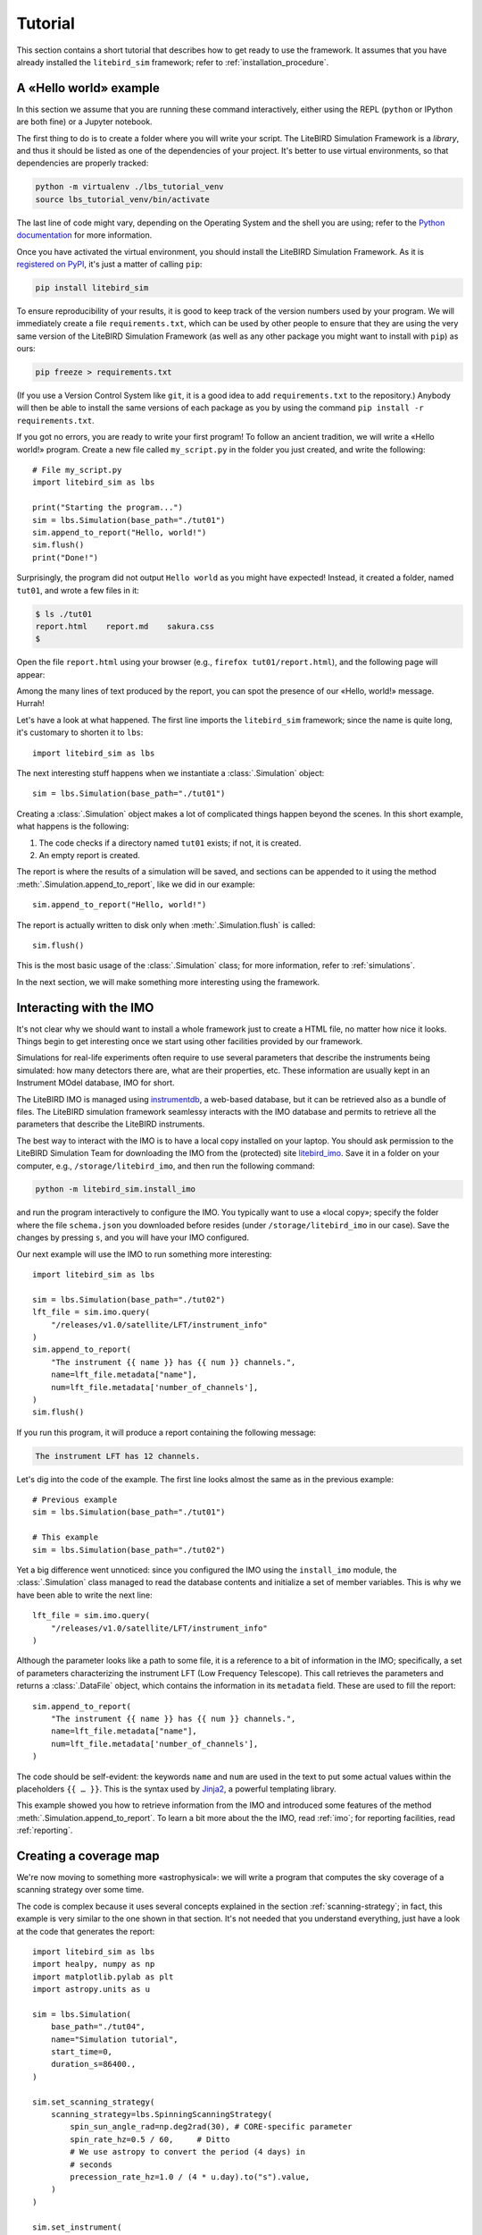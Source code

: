 .. _tutorial:

Tutorial
========

This section contains a short tutorial that describes how to get ready
to use the framework. It assumes that you have already installed the
``litebird_sim`` framework; refer to :ref:`installation_procedure`.


A «Hello world» example
-----------------------

In this section we assume that you are running these command
interactively, either using the REPL (``python`` or IPython are both
fine) or a Jupyter notebook.

The first thing to do is to create a folder where you will write your
script. The LiteBIRD Simulation Framework is a *library*, and thus it
should be listed as one of the dependencies of your project. It's
better to use virtual environments, so that dependencies are properly
tracked:

.. code-block:: sh

  python -m virtualenv ./lbs_tutorial_venv
  source lbs_tutorial_venv/bin/activate

The last line of code might vary, depending on the Operating System
and the shell you are using; refer to the `Python documentation
<https://docs.python.org/3/tutorial/venv.html>`_ for more information.

Once you have activated the virtual environment, you should install
the LiteBIRD Simulation Framework. As it is `registered on PyPI
<https://pypi.org/project/litebird-sim/>`_, it's just a matter of
calling ``pip``:

.. code-block:: sh

  pip install litebird_sim

To ensure reproducibility of your results, it is good to keep track of
the version numbers used by your program. We will immediately create a
file ``requirements.txt``, which can be used by other people to ensure
that they are using the very same version of the LiteBIRD Simulation
Framework (as well as any other package you might want to install with
``pip``) as ours:

.. code-block:: sh

  pip freeze > requirements.txt

(If you use a Version Control System like ``git``, it is a good idea
to add ``requirements.txt`` to the repository.) Anybody will then be
able to install the same versions of each package as you by using the
command ``pip install -r requirements.txt``.

If you got no errors, you are ready to write your first program! To
follow an ancient tradition, we will write a «Hello world!» program.
Create a new file called ``my_script.py`` in the folder you just
created, and write the following::

  # File my_script.py
  import litebird_sim as lbs

  print("Starting the program...")
  sim = lbs.Simulation(base_path="./tut01")
  sim.append_to_report("Hello, world!")
  sim.flush()
  print("Done!")

Surprisingly, the program did not output ``Hello world`` as you might
have expected! Instead, it created a folder, named ``tut01``, and
wrote a few files in it:

.. code-block:: sh

  $ ls ./tut01
  report.html    report.md    sakura.css
  $

Open the file ``report.html`` using your browser (e.g., ``firefox
tut01/report.html``), and the following page will appear:

.. image:: images/tutorial-bare-report.png
   :width: 512
   :align: center
   :alt: Screenshot of part of the tutorial produced by our script

Among the many lines of text produced by the report, you can spot the
presence of our «Hello, world!» message. Hurrah!

Let's have a look at what happened. The first line imports the
``litebird_sim`` framework; since the name is quite long, it's
customary to shorten it to ``lbs``::

  import litebird_sim as lbs

The next interesting stuff happens when we instantiate a
:class:`.Simulation` object::

  sim = lbs.Simulation(base_path="./tut01")

Creating a :class:`.Simulation` object makes a lot of complicated
things happen beyond the scenes. In this short example, what happens
is the following:

1. The code checks if a directory named ``tut01`` exists; if not, it
   is created.
2. An empty report is created.

The report is where the results of a simulation will be saved, and
sections can be appended to it using the method
:meth:`.Simulation.append_to_report`, like we did in our example::

  sim.append_to_report("Hello, world!")

The report is actually written to disk only when
:meth:`.Simulation.flush` is called::

  sim.flush()

This is the most basic usage of the :class:`.Simulation` class; for
more information, refer to :ref:`simulations`.

In the next section, we will make something more interesting using the
framework.


Interacting with the IMO
------------------------

It's not clear why we should want to install a whole framework just to
create a HTML file, no matter how nice it looks. Things begin to get
interesting once we start using other facilities provided by our
framework.

Simulations for real-life experiments often require to use several
parameters that describe the instruments being simulated: how many
detectors there are, what are their properties, etc. These information
are usually kept in an Instrument MOdel database, IMO for short.

The LiteBIRD IMO is managed using `instrumentdb
<https://github.com/ziotom78/instrumentdb>`_, a web-based database,
but it can be retrieved also as a bundle of files. The LiteBIRD
simulation framework seamlessy interacts with the IMO database and
permits to retrieve all the parameters that describe the LiteBIRD
instruments.

The best way to interact with the IMO is to have a local copy
installed on your laptop. You should ask permission to the LiteBIRD
Simulation Team for downloading the IMO from the (protected) site
`litebird_imo <https://github.com/litebird/litebird_imo>`_. Save it in
a folder on your computer, e.g., ``/storage/litebird_imo``, and then
run the following command:

.. code-block:: text

  python -m litebird_sim.install_imo

and run the program interactively to configure the IMO. You typically
want to use a «local copy»; specify the folder where the file
``schema.json`` you downloaded before resides (under
``/storage/litebird_imo`` in our case). Save the changes by pressing
``s``, and you will have your IMO configured.

Our next example will use the IMO to run something more interesting::

  import litebird_sim as lbs

  sim = lbs.Simulation(base_path="./tut02")
  lft_file = sim.imo.query(
      "/releases/v1.0/satellite/LFT/instrument_info"
  )
  sim.append_to_report(
      "The instrument {{ name }} has {{ num }} channels.",
      name=lft_file.metadata["name"],
      num=lft_file.metadata['number_of_channels'],
  )
  sim.flush()

If you run this program, it will produce a report containing the
following message:

.. code-block:: text

  The instrument LFT has 12 channels.

Let's dig into the code of the example. The first line looks almost
the same as in the previous example::

  # Previous example
  sim = lbs.Simulation(base_path="./tut01")

  # This example
  sim = lbs.Simulation(base_path="./tut02")

Yet a big difference went unnoticed: since you configured the IMO
using the ``install_imo`` module, the :class:`.Simulation` class
managed to read the database contents and initialize a set of member
variables. This is why we have been able to write the next line::

  lft_file = sim.imo.query(
      "/releases/v1.0/satellite/LFT/instrument_info"
  )

Although the parameter looks like a path to some file, it is a
reference to a bit of information in the IMO; specifically, a set of
parameters characterizing the instrument LFT (Low Frequency
Telescope). This call retrieves the parameters and returns a
:class:`.DataFile` object, which contains the information in its
``metadata`` field. These are used to fill the report::

  sim.append_to_report(
      "The instrument {{ name }} has {{ num }} channels.",
      name=lft_file.metadata["name"],
      num=lft_file.metadata['number_of_channels'],
  )

The code should be self-evident: the keywords ``name`` and ``num`` are
used in the text to put some actual values within the placeholders
``{{ … }}``. This is the syntax used by `Jinja2
<https://jinja.palletsprojects.com/en/2.11.x/>`_, a powerful
templating library.

This example showed you how to retrieve information from the IMO and
introduced some features of the method
:meth:`.Simulation.append_to_report`. To learn a bit more about the
the IMO, read :ref:`imo`; for reporting facilities, read
:ref:`reporting`.


Creating a coverage map
-----------------------

We're now moving to something more «astrophysical»: we will write a
program that computes the sky coverage of a scanning
strategy over some time.

The code is complex because it uses several concepts explained in the
section :ref:`scanning-strategy`; in fact, this example is very
similar to the one shown in that section. It's not needed that you
understand everything, just have a look at the code that generates the
report::

  import litebird_sim as lbs
  import healpy, numpy as np
  import matplotlib.pylab as plt
  import astropy.units as u

  sim = lbs.Simulation(
      base_path="./tut04",
      name="Simulation tutorial",
      start_time=0,
      duration_s=86400.,
  )

  sim.set_scanning_strategy(
      scanning_strategy=lbs.SpinningScanningStrategy(
          spin_sun_angle_rad=np.deg2rad(30), # CORE-specific parameter
          spin_rate_hz=0.5 / 60,     # Ditto
          # We use astropy to convert the period (4 days) in
          # seconds
          precession_rate_hz=1.0 / (4 * u.day).to("s").value,
      )
  )

  sim.set_instrument(
      InstrumentInfo(
          name="core",
          spin_boresight_angle_rad=np.deg2rad(65),
      ),
  )

  sim.set_hwp(IdealHWP(ang_speed_radpsec=0.1))

  sim.create_observations(
      detectors=lbs.DetectorInfo(name="foo", sampling_rate_hz=10),
  )

  sim.compute_pointings()

  for cur_obs in sim.observations:
      nside = 64
      pixidx = healpy.ang2pix(nside, pointings[:, 0], pointings[:, 1])
      m = np.zeros(healpy.nside2npix(nside))
      m[pixidx] = 1
      healpy.mollview(m)

  sim.append_to_report("""

  ## Coverage map

  Here is the coverage map:

  ![](coverage_map.png)

  The fraction of sky covered is {{ seen }}/{{ total }} pixels
  ({{ "%.1f" | format(percentage) }}%).
  """,
      figures=[(plt.gcf(), "coverage_map.png")],
      seen=len(m[m > 0]),
      total=len(m),
      percentage=100.0 * len(m[m > 0]) / len(m),
  )

  sim.flush()

This example is interesting because it shows how to interface Healpy
with the report-generation facilities provided by our framework. As
explained in :ref:`scanning-strategy`, the code above does the
following things:

1. It sets the scanning strategy, triggering the computation of set
   of quaternions that encode the orientation of
   the spacecraft for the whole duration of the simulation (86,400
   seconds, that is one day);
2. It creates an instance of the class :class:`.InstrumentInfo` and
   it registers them using the method
   :meth:`.Simulation.set_instrument`;
3. It instantiates a new class that represents an ideal Half-wave Plate
   (HWP);
4. It sets the detectors to be simulated and allocates the TODs through
   the call to :meth:`.Simulation.create_observations`;
5. It generates a pointing information matrix through the call to
   :meth:`.Simulation.compute_pointings`;
6. It produces a coverage map by setting to 1 all those pixels that
   are visited by the directions encoded in the pointing information
   matrix. To do this, it iterates over all the instances of the
   class :class:`.Observation` in the
   :class:`.Simulation` object. (In this simple example, there is only
   one :class:`.Observation`, but in more complex examples there can
   be many of them.)

If you run the example, you will see that the folder ``tut04`` will be
populated with the following files:

.. code-block:: sh

  $ ls tut04
  coverage_map.png  report.html  report.md  sakura.css
  $

A new file has appeared: ``coverage_map.png``. If you open the file
``report.html``, you will get the map in the report (here the image
has been cropped a bit, because the report is longer):

.. image:: images/tutorial-coverage-map.png
   :width: 512
   :align: center
   :alt: Screenshot of part of the tutorial produced by our script

The elements shown in this tutorial should allow you to generate more
complex scripts. The next section detail the features of the framework
in greater detail.
